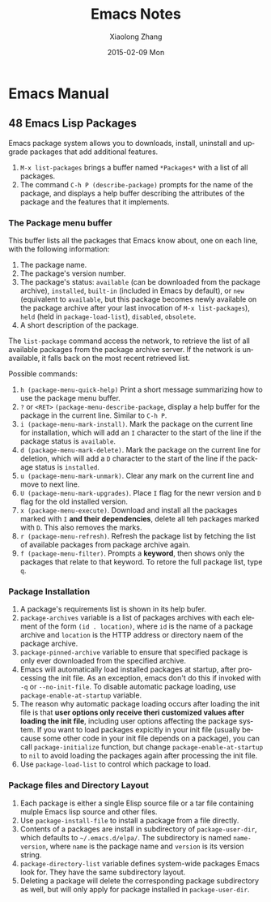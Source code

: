 #+TITLE:       Emacs Notes
#+AUTHOR:      Xiaolong Zhang
#+EMAIL:       xlzhang@cs.hku.hk
#+DATE:        2015-02-09 Mon
#+URI:         /blog/%y/%m/%d/Emacs Notes
#+KEYWORDS:    Emacs,notes
#+TAGS:        Emacs,notes
#+LANGUAGE:    en
#+OPTIONS:     H:3 num:nil toc:nil \n:nil ::t |:t ^:nil -:nil f:t *:t <:t
#+DESCRIPTION: This file is the notes I take to understand emacs

* Emacs Manual
** 48 Emacs Lisp Packages
Emacs package system allows you to downloads, install, uninstall and upgrade packages that add additional features.
1. =M-x list-packages= brings a buffer named =*Packages*= with a list of all packages.
2. The command =C-h P (describe-package)= prompts for the name of the package, and displays a help buffer describing the attributes of the package and the features that it implements.
*** The Package menu buffer
This buffer lists all the packages that Emacs know about, one on each line, with the following information:
1. The package name.
2. The package's version number.
3. The package's status: =available= (can be downloaded from the package archive), =installed=, =built-in= (included in Emacs by default), or =new= (equivalent to =available=, but this package becomes newly available on the package archive after your last invocation of =M-x list-packages=), =held= (held in =package-load-list=), =disabled=, =obsolete=.
4. A short description of the package.


The =list-package= command access the network, to retrieve the list of all available packages from the package archive server. If the network is unavailable, it falls back on the most recent retrieved list.

Possible commands:
1. =h (package-menu-quick-help)= Print a short message summarizing how to use the package menu buffer.
2. =?= or =<RET>= =(package-menu-describe-package=, display a help buffer for the package in the current line. Similar to =C-h P=.
3. =i (package-menu-mark-install)=. Mark the package on the current line for installation, which will add an =I= character to the start of the line if the package status is =available=.
4. =d (package-menu-mark-delete)=. Mark the package on the current line for deletion, which will add a =D= character to the start of the line if the package status is =installed=.
5. =u (package-menu-mark-unmark)=. Clear any mark on the current line and move to next line.
6. =U (package-menu-mark-upgrades)=. Place =I= flag for the newr version and =D= flag for the old installed version.
7. =x (package-menu-execute)=. Download and install all the packages marked with =I= *and their dependencies*, delete all teh packages marked with =D=. This also removes the marks.
8. =r (package-menu-refresh)=. Refresh the package list by fetching the list of available packages from package archive again.
9. =f (package-menu-filter)=. Prompts a *keyword*, then shows only the packages that relate to that keyword. To retore the full package list, type =q=.
*** Package Installation
1. A package's requirements list is shown in its help bufer.
2. =package-archives= variable is a list of packages archives with each element of the form =(id . location)=, where =id= is the name of a package archive and =location= is the HTTP address or directory naem of the package archive.
3. =package-pinned-archive= variable to ensure that specified package is only ever downloaded from the specified archive.
4. Emacs will automatically load installed packages at startup, after processing the init file. As an exception, emacs don't do this if invoked with =-q= or =--no-init-file=. To disable automatic package loading, use =package-enable-at-startup= variable.
5. The reason why automatic package loading occurs after loading the init file is that *user options only receive theri customized values after loading the init file*, including user options affecting the package system. If you want to load packages expicitly in your init file (usually because some other code in your init file depends on a package), you can call =package-initialize= function, but change =package-enable-at-startup= to =nil= to avoid loading the packages again after processing the init file.
6. Use =package-load-list= to control which package to load.
*** Package files and Directory Layout
1. Each package is either a single Elisp source file or a tar file containing mulple Emacs lisp source and other files.
2. Use =package-install-file= to install a package from a file directly.
3. Contents of a packages are install in subdirectory of =package-user-dir=, which defaults to =~/.emacs.d/elpa/=. The subdirectory is named =name-version=, where =name= is the package name and =version= is its version string.
4. =package-directory-list= variable defines system-wide packages Emacs look for. They have the same subdirectory layout.
5. Deleting a package will delete the corresponding package subdirectory as well, but will only apply for package installed in =package-user-dir=.
